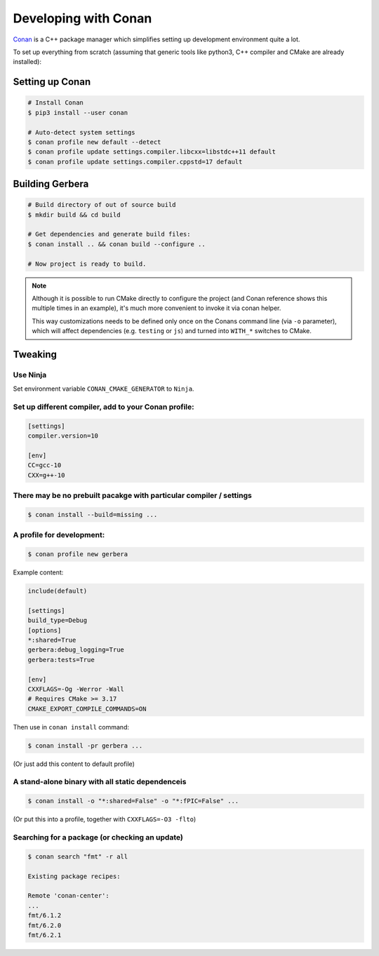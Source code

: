 .. _gerbera-conan:

Developing with Conan
=====================

`Conan <https://conan.io>`_ is a C++ package manager which simplifies
setting up development environment quite a lot.

To set up everything from scratch
(assuming that generic tools like python3, C++ compiler and CMake are already installed):

Setting up Conan
----------------

.. code-block:: bash

  # Install Conan
  $ pip3 install --user conan

  # Auto-detect system settings
  $ conan profile new default --detect
  $ conan profile update settings.compiler.libcxx=libstdc++11 default
  $ conan profile update settings.compiler.cppstd=17 default


Building Gerbera
----------------

.. code-block:: bash

  # Build directory of out of source build
  $ mkdir build && cd build

  # Get dependencies and generate build files:
  $ conan install .. && conan build --configure ..

  # Now project is ready to build.

.. note::
  
  Although it is possible to run CMake directly to configure the project
  (and Conan reference shows this multiple times in an example),
  it's much more convenient to invoke it via conan helper.

  This way customizations needs to be defined only once on the Conans
  command line (via ``-o`` parameter), which will affect dependencies
  (e.g. ``testing`` or ``js``) and turned into ``WITH_*`` switches to CMake.

Tweaking
--------

Use Ninja
:::::::::
Set environment variable ``CONAN_CMAKE_GENERATOR`` to ``Ninja``.


Set up different compiler, add to your Conan profile:
:::::::::::::::::::::::::::::::::::::::::::::::::::::

.. code-block:: ini

  [settings]
  compiler.version=10

  [env]
  CC=gcc-10
  CXX=g++-10

There may be no prebuilt pacakge with particular compiler / settings
::::::::::::::::::::::::::::::::::::::::::::::::::::::::::::::::::::

.. code-block:: bash

  $ conan install --build=missing ...

A profile for development:
::::::::::::::::::::::::::

.. code-block:: bash

  $ conan profile new gerbera

Example content:

.. code-block:: ini

  include(default)

  [settings]
  build_type=Debug
  [options]
  *:shared=True
  gerbera:debug_logging=True
  gerbera:tests=True
  
  [env]
  CXXFLAGS=-Og -Werror -Wall
  # Requires CMake >= 3.17
  CMAKE_EXPORT_COMPILE_COMMANDS=ON


Then use in ``conan install`` command:

.. code-block:: bash

  $ conan install -pr gerbera ...

(Or just add this content to default profile)

A stand-alone binary with all static dependenceis
:::::::::::::::::::::::::::::::::::::::::::::::::

.. code-block:: bash

  $ conan install -o "*:shared=False" -o "*:fPIC=False" ...

(Or put this into a profile, together with ``CXXFLAGS=-O3 -flto``)

Searching for a package (or checking an update)
:::::::::::::::::::::::::::::::::::::::::::::::

.. code-block:: bash

  $ conan search "fmt" -r all
  
  Existing package recipes:

  Remote 'conan-center':
  ...
  fmt/6.1.2
  fmt/6.2.0
  fmt/6.2.1

